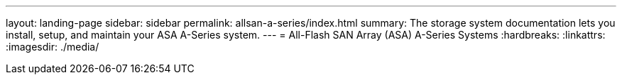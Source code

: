 ---
layout: landing-page
sidebar: sidebar
permalink: allsan-a-series/index.html
summary: The storage system documentation lets you install, setup, and maintain your ASA A-Series system.
---
= All-Flash SAN Array (ASA) A-Series Systems
:hardbreaks:
:linkattrs:
:imagesdir: ./media/
